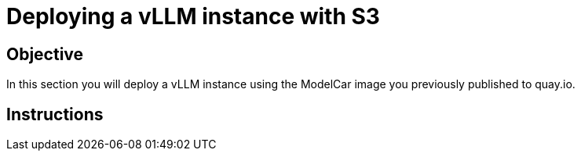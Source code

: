 = Deploying a vLLM instance with S3

== Objective

In this section you will deploy a vLLM instance using the ModelCar image you previously published to quay.io.

== Instructions
